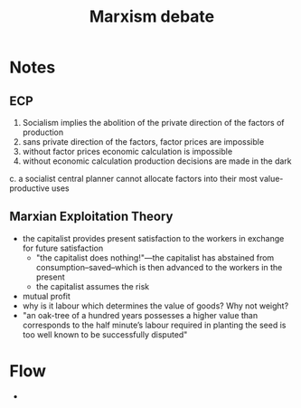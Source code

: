 #+title: Marxism debate

* Notes
** ECP
1. Socialism implies the abolition of the private direction of the factors of production
2. sans private direction of the factors, factor prices are impossible
3. without factor prices economic calculation is impossible
4. without economic calculation production decisions are made in the dark
c. a socialist central planner cannot allocate factors into their most value-productive uses

** Marxian Exploitation Theory
+ the capitalist provides present satisfaction to the workers in exchange for future satisfaction
  + "the capitalist does nothing!"---the capitalist has abstained from consumption--saved--which is then advanced to the workers in the present
  + the capitalist assumes the risk
+ mutual profit
+ why is it labour which determines the value of goods? Why not weight?
+ "an oak-tree of a hundred years possesses a higher value than corresponds to the half minute’s labour required in planting the seed is too well known to be successfully disputed"

* Flow
+

